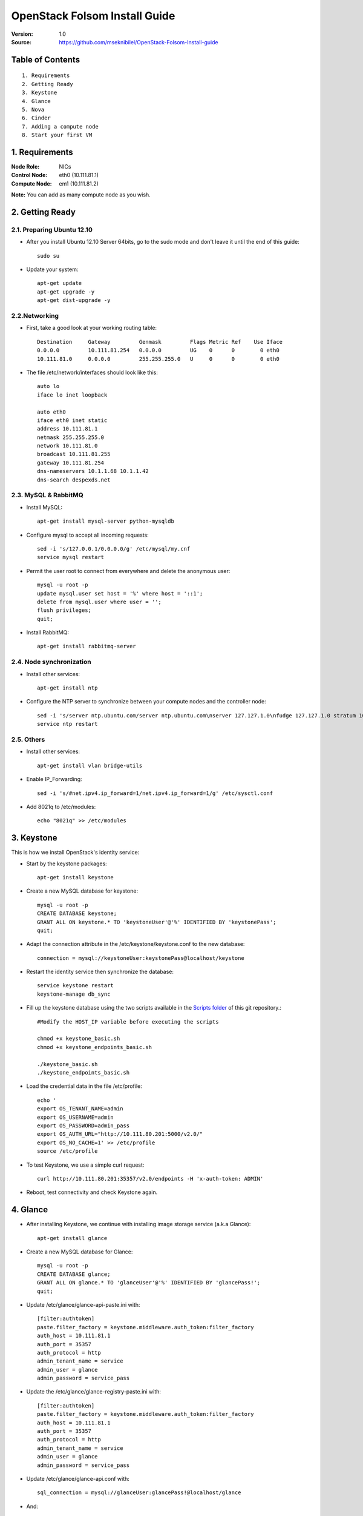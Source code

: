 ==========================================================
  OpenStack Folsom Install Guide
==========================================================

:Version: 1.0
:Source: https://github.com/mseknibilel/OpenStack-Folsom-Install-guide

Table of Contents
=================

::

  1. Requirements
  2. Getting Ready
  3. Keystone 
  4. Glance
  5. Nova
  6. Cinder
  7. Adding a compute node
  8. Start your first VM

1. Requirements
====================

:Node Role: NICs
:Control Node: eth0 (10.111.81.1)
:Compute Node: em1 (10.111.81.2)

**Note:** You can add as many compute node as you wish.

2. Getting Ready
===============

2.1. Preparing Ubuntu 12.10
-----------------

* After you install Ubuntu 12.10 Server 64bits, go to the sudo mode and don't leave it until the end of this guide::

   sudo su

* Update your system::

   apt-get update
   apt-get upgrade -y
   apt-get dist-upgrade -y

2.2.Networking
------------
* First, take a good look at your working routing table::
   
   Destination     Gateway         Genmask         Flags Metric Ref    Use Iface
   0.0.0.0         10.111.81.254   0.0.0.0         UG    0      0        0 eth0
   10.111.81.0     0.0.0.0         255.255.255.0   U     0      0        0 eth0
 
* The file /etc/network/interfaces should look like this::

   auto lo
   iface lo inet loopback
 
   auto eth0
   iface eth0 inet static
   address 10.111.81.1
   netmask 255.255.255.0
   network 10.111.81.0
   broadcast 10.111.81.255
   gateway 10.111.81.254
   dns-nameservers 10.1.1.68 10.1.1.42
   dns-search despexds.net

2.3. MySQL & RabbitMQ
------------

* Install MySQL::

   apt-get install mysql-server python-mysqldb

* Configure mysql to accept all incoming requests::

   sed -i 's/127.0.0.1/0.0.0.0/g' /etc/mysql/my.cnf
   service mysql restart

* Permit the user root to connect from everywhere and delete the anonymous user::

   mysql -u root -p
   update mysql.user set host = '%' where host = '::1';
   delete from mysql.user where user = '';
   flush privileges;
   quit;

* Install RabbitMQ::

   apt-get install rabbitmq-server 

2.4. Node synchronization
------------------

* Install other services::

   apt-get install ntp

* Configure the NTP server to synchronize between your compute nodes and the controller node::
   
   sed -i 's/server ntp.ubuntu.com/server ntp.ubuntu.com\nserver 127.127.1.0\nfudge 127.127.1.0 stratum 10/g' /etc/ntp.conf
   service ntp restart  

2.5. Others
-------------------
* Install other services::

   apt-get install vlan bridge-utils

* Enable IP_Forwarding::

   sed -i 's/#net.ipv4.ip_forward=1/net.ipv4.ip_forward=1/g' /etc/sysctl.conf 

* Add 8021q to /etc/modules::

   echo "8021q" >> /etc/modules


3. Keystone
=====================================================================

This is how we install OpenStack's identity service:

* Start by the keystone packages::

   apt-get install keystone

* Create a new MySQL database for keystone::

   mysql -u root -p
   CREATE DATABASE keystone;
   GRANT ALL ON keystone.* TO 'keystoneUser'@'%' IDENTIFIED BY 'keystonePass';
   quit;

* Adapt the connection attribute in the /etc/keystone/keystone.conf to the new database::

   connection = mysql://keystoneUser:keystonePass@localhost/keystone

* Restart the identity service then synchronize the database::

   service keystone restart
   keystone-manage db_sync

* Fill up the keystone database using the two scripts available in the `Scripts folder <https://github.com/mseknibilel/OpenStack-Folsom-Install-guide/tree/master/Keystone_Scripts>`_ of this git repository.::

   #Modify the HOST_IP variable before executing the scripts

   chmod +x keystone_basic.sh
   chmod +x keystone_endpoints_basic.sh

   ./keystone_basic.sh
   ./keystone_endpoints_basic.sh

* Load the credential data in the file /etc/profile::

   echo '
   export OS_TENANT_NAME=admin
   export OS_USERNAME=admin
   export OS_PASSWORD=admin_pass
   export OS_AUTH_URL="http://10.111.80.201:5000/v2.0/"
   export OS_NO_CACHE=1' >> /etc/profile
   source /etc/profile

* To test Keystone, we use a simple curl request::

   curl http://10.111.80.201:35357/v2.0/endpoints -H 'x-auth-token: ADMIN'

* Reboot, test connectivity and check Keystone again.

4. Glance
=====================================================================

* After installing Keystone, we continue with installing image storage service (a.k.a Glance)::

   apt-get install glance

* Create a new MySQL database for Glance::

   mysql -u root -p
   CREATE DATABASE glance;
   GRANT ALL ON glance.* TO 'glanceUser'@'%' IDENTIFIED BY 'glancePass!';
   quit;

* Update /etc/glance/glance-api-paste.ini with::

   [filter:authtoken]
   paste.filter_factory = keystone.middleware.auth_token:filter_factory
   auth_host = 10.111.81.1
   auth_port = 35357
   auth_protocol = http
   admin_tenant_name = service
   admin_user = glance
   admin_password = service_pass

* Update the /etc/glance/glance-registry-paste.ini with::

   [filter:authtoken]
   paste.filter_factory = keystone.middleware.auth_token:filter_factory
   auth_host = 10.111.81.1
   auth_port = 35357
   auth_protocol = http
   admin_tenant_name = service
   admin_user = glance
   admin_password = service_pass

* Update /etc/glance/glance-api.conf with::

   sql_connection = mysql://glanceUser:glancePass!@localhost/glance

* And::

   [paste_deploy]
   flavor = keystone

* Update the /etc/glance/glance-registry.conf with::

   sql_connection = mysql://glanceUser:glancePass!@localhost/glance

* And::

   [paste_deploy]
   flavor = keystone

* Restart the glance-api and glance-registry services::

   service glance-api restart; service glance-registry restart

* Synchronize the glance database::

   glance-manage db_sync

* To test Glance, we upload a new image to the store. Start by downloading the cirros cloud image to your node and then uploading it to Glance::

   mkdir images
   cd images
   wget https://launchpad.net/cirros/trunk/0.3.0/+download/cirros-0.3.0-x86_64-disk.img
   glance image-create --name myFirstImage --is-public true --container-format bare --disk-format qcow2 < cirros-0.3.0-x86_64-disk.img

* Now list the images to see what you have just uploaded::

   glance image-list

* Run the following script, called migrate-to-folsom.sh, to import Despegar's Ubuntu base image::

   VERSION=2013.05.03
   DISTRO=ubuntu
   
   GLANCE_ORIG=http://10.111.80.15:9292
   GLANCE_TARGET=http://10.111.81.1:9292
   KEYSTONE_ORIG=http://10.111.80.15:5000/v2.0/
   KEYSTONE_TARGET=http://10.111.81.1:5000/v2.0/
   PASS_ORIG=ADMIN
   PASS_TARGET=service_pass
   
   TOKEN_ORIG=$(curl -H "Content-Type: application/json" -d "{\"auth\": {\"tenantName\": \"admin\", \"passwordCredentials\": {\"username\": \"admin\", \"password\": \"$PASS_ORIG\"}}}" $KEYSTONE_ORIG/tokens | python -c "import sys; print ''.join(sys.stdin.readlines()).split('"id"')[1].split('\"')[2]")
   TOKEN_TARGET=$(curl -H "Content-Type: application/json" -d "{\"auth\": {\"tenantName\": \"admin\", \"passwordCredentials\": {\"username\": \"admin\", \"password\": \"$PASS_TARGET\"}}}" $KEYSTONE_TARGET/tokens | python -c "import sys; print ''.join(sys.stdin.readlines()).split('"id"')[1].split('\"')[2]")
   AUTH_ORIG="--url $GLANCE_ORIG/v1/images -A $TOKEN_ORIG"
   AUTH_TARGET="--url $GLANCE_TARGET/v1/images -A $TOKEN_TARGET"
   
   wget --header "x-auth-token: $TOKEN_ORIG" $GLANCE_ORIG/v1/images/$(glance -f $AUTH_ORIG index | grep despegar-$DISTRO-$VERSION | cut -d" " -f1) -O tmp-$DISTRO
   glance $AUTH_TARGET add name="despegar-$DISTRO-$VERSION" disk_format=qcow2 container_format=bare < tmp-$DISTRO
   rm -f tmp-$DISTRO

* Enable the endpoint v1 for Glance in the Keystone database::

   Simply replace "v2" with "v1" in the 'extra' column of the 'endpoint' table in 'keystone' database.
   The row to modify is the one with "id" equal to the "service_id" with 'image' type in the 'service' table.
   In our case is the one whose url shows port 9292.

* Install and configure nfs::

   apt-get -y install nfs-kernel-server
   echo '/var/lib/glance/images 10.0.0.0/8(rw,no_root_squash,subtree_check)' >> /etc/exports
   exportfs -a
   service nfs-kernel-server restart

5. Nova
=================

* Start by adding this script to /etc/network/if-pre-up.d/iptablesload to forward traffic to em1::

   #!/bin/sh
   iptables -t nat -A POSTROUTING -o em1 -j MASQUERADE
   exit 0

* Install these packages::

   apt-get install nova-api nova-cert nova-doc nova-scheduler nova-consoleauth

* Prepare a Mysql database for Nova::

   mysql -u root -p
   CREATE DATABASE nova;
   GRANT ALL ON nova.* TO 'novaUser'@'%' IDENTIFIED BY 'novaPass';
   quit;

* Now modify authtoken section in the /etc/nova/api-paste.ini file to this::

   [filter:authtoken]
   paste.filter_factory = keystone.middleware.auth_token:filter_factory
   auth_host = 10.111.81.1
   auth_port = 35357
   auth_protocol = http
   admin_tenant_name = service
   admin_user = nova
   admin_password = service_pass
   signing_dirname = /tmp/keystone-signing-nova


* Change your /etc/nova/nova.conf to look like this::

   [DEFAULT]
   
   # LOGS/STATE
   verbose=True
   logdir=/var/log/nova
   state_path=/var/lib/nova
   lock_path=/run/lock/nova
   
   # AUTHENTICATION
   auth_strategy=keystone
   
   # SCHEDULER
   scheduler_driver=nova.scheduler.multi.MultiScheduler
   compute_scheduler_driver=nova.scheduler.filter_scheduler.FilterScheduler
   
   # CINDER
   volume_api_class=nova.volume.cinder.API
   
   # DATABASE
   sql_connection=mysql://novaUser:novaPass@10.111.81.1/nova
   
   # COMPUTE
   libvirt_type=kvm
   libvirt_use_virtio_for_bridges=True
   start_guests_on_host_boot=True
   resume_guests_state_on_host_boot=True
   api_paste_config=/etc/nova/api-paste.ini
   allow_admin_api=True
   use_deprecated_auth=False
   nova_url=http://10.111.81.1:8774/v1.1/
   root_helper=sudo nova-rootwrap /etc/nova/rootwrap.conf
   
   # APIS
   ec2_host=10.111.81.1
   ec2_url=http://10.111.81.1:8773/services/Cloud
   keystone_ec2_url=http://10.111.81.1:5000/v2.0/ec2tokens
   s3_host=10.111.81.1
   cc_host=10.111.81.1
   metadata_host=10.111.81.1
   #metadata_listen=0.0.0.0
   enabled_apis=ec2,osapi_compute,metadata
   
   # RABBITMQ
   rabbit_host=10.111.81.1
   
   # GLANCE
   image_service=nova.image.glance.GlanceImageService
   glance_api_servers=10.111.81.1:9292
   
   # NETWORK
   network_manager=nova.network.manager.FlatDHCPManager
   force_dhcp_release=True
   dhcpbridge_flagfile=/etc/nova/nova.conf
   dhcpbridge=/usr/bin/nova-dhcpbridge
   firewall_driver=nova.virt.libvirt.firewall.IptablesFirewallDriver
   public_interface=eth0
   flat_interface=eth0
   flat_network_bridge=br100
   fixed_range=192.168.6.0/24
   network_size=256
   flat_network_dhcp_start=192.168.6.0
   flat_injected=False
   connection_type=libvirt
   multi_host=True

* Don't forget to update the ownership rights of the nova directory::

   chown -R nova. /etc/nova
   chmod 644 /etc/nova/nova.conf

* Add this line to the sudoers file::

   sudo visudo
   #Paste this line anywhere you like:
   nova ALL=(ALL) NOPASSWD:ALL

* Synchronize your database::

   nova-manage db sync

* Restart nova-* services::

   cd /etc/init.d/; for i in $( ls nova-* ); do sudo service $i restart; done   

* Check for the smiling faces on nova-* services to confirm your installation::

   nova-manage service list

* Use the following command to create fixed network::
   
   nova-manage network create private --fixed_range_v4=192.168.6.0/24 --num_networks=1 --bridge=br100 --bridge_interface=eth0 --network_size=256 --multi_host=T

* Create the floating IPs ranges for both vlans::

   Development:
   nova-manage floating create --ip_range=10.111.81.128/26 --pool vlan81
   nova-manage floating create --ip_range=10.222.91.128/26 --pool vlan91
   
   Production Folsom:
   nova-manage floating create --ip_range=10.70.128.0/17 --pool vlan70
   nova-manage floating create --ip_range=10.2.192.0/19 --pool vlan22
   
   Production Folsom2:
   nova-manage floating create --ip_range=10.71.32.0/19 --pool vlan71
   nova-manage floating create --ip_range=10.23.32.0/19 --pool vlan23
   

* Create the floating to the nova project, run the next command many times as your network IPs::

    nova floating-ip-create

* Add ICMP ping and all TCP and UDP access to the default security group::

    nova secgroup-add-rule default icmp -1 -1 0.0.0.0/0
    nova secgroup-add-rule default tcp 1 65535 0.0.0.0/0
    nova secgroup-add-rule default udp 1 65535 0.0.0.0/0

6. Cinder
=================

Although Cinder is a replacement of the old nova-volume service, its installation is now a seperated from the nova install process.

* Add Grizzly repositories [Only for Ubuntu 12.04]::

     apt-get install -y ubuntu-cloud-keyring 
     echo deb http://ubuntu-cloud.archive.canonical.com/ubuntu precise-updates/grizzly main >> /etc/apt/sources.list.d/grizzly.list

* Update your system::

   apt-get update
   apt-get upgrade -y
   apt-get dist-upgrade -y

* Install the required packages::

   apt-get install cinder-api cinder-scheduler cinder-volume iscsitarget open-iscsi iscsitarget-dkms python-mysqldb

* Configure the iscsi services::

   sed -i 's/false/true/g' /etc/default/iscsitarget

* Restart the services::
   
   service iscsitarget start
   service open-iscsi start

* Prepare a Mysql database for Cinder::

   mysql -u root -p
   CREATE DATABASE cinder;
   GRANT ALL ON cinder.* TO 'cinderUser'@'%' IDENTIFIED BY 'cinderPass!';
   quit;

* Configure /etc/cinder/api-paste.ini like the following::

   [filter:authtoken]
   paste.filter_factory = keystone.middleware.auth_token:filter_factory
   service_protocol = http
   service_host = 10.111.81.1
   service_port = 5000
   auth_host = 10.111.81.1
   auth_port = 35357
   auth_protocol = http
   admin_tenant_name = service
   admin_user = cinder
   admin_password = service_pass

* Edit the /etc/cinder/cinder.conf to::

   [DEFAULT]
   rootwrap_config=/etc/cinder/rootwrap.conf
   sql_connection = mysql://cinderUser:cinderPass@localhost/cinder
   api_paste_confg = /etc/cinder/api-paste.ini
   iscsi_helper=ietadm
   volume_name_template = volume-%s
   volume_group = cinder-volumes
   verbose = True
   auth_strategy = keystone
   #osapi_volume_listen_port=5900

* Then, synchronize your database::

   cinder-manage db sync

* Finally, don't forget to create a volumegroup and name it cinder-volumes::

   dd if=/dev/zero of=cinder-volumes bs=1 count=0 seek=2G
   losetup /dev/loop2 cinder-volumes
   fdisk /dev/loop2
   #Type in the followings:
   n
   p
   1
   ENTER
   ENTER
   t
   8e
   w

* Proceed to create the physical volume then the volume group::

   pvcreate /dev/loop2
   vgcreate cinder-volumes /dev/loop2

**Note:** Beware that this volume group gets lost after a system reboot. (Click `Here <https://github.com/mseknibilel/OpenStack-Folsom-Install-guide/blob/master/Tricks%26Ideas/load_volume_group_after_system_reboot.rst>`_ to know how to load it after a reboot) 

* Restart the cinder services::

   service cinder-volume restart
   service cinder-api restart

7. Miscelaneos
=========================

* Mail settings::

   apt-get install mutt -y

* Edit the archive /etc/postfix/main.cf::

   relayhost = mail01.despexds.net

* Ensure every service of openstack to start after reboot (nova*, glance*, keystone, mysql, cinder*)::

   apt-get install sysv-rc-conf
   sysv-rc-conf

* Estandarizar flavors ejecutando los siguientes comandos::

   nova flavor-delete 1
   nova flavor-delete 2
   nova flavor-delete 3
   nova flavor-delete 4
   nova flavor-delete 5
   nova flavor-create m1.tiny 1 512 0 1
   nova flavor-create ddlg 100 8192 3 4
   nova flavor-create chori 101 2048 3 2
   nova flavor-create disquito 103 4096 7 4
   nova flavor-create medio 104 4096 3 2
   nova flavor-create large.1 105 16384 32 8
   nova flavor-create medium.2 106 8192 20 4
   nova flavor-create tiny.1 107 2048 4 1
   nova flavor-create tiny.2 108 4096 12 1
   nova flavor-create small.1 109 4096 8 2
   nova flavor-create small.2 110 8192 24 2
   nova flavor-create medium.1 111 8192 16 4
   nova flavor-create large.2 112 20480 40 8
   nova flavor-create huge.1 113 32768 80 16
   nova flavor-create huge.2 114 16384 40 16
   nova flavor-create small.3 115 8192 50 2
   nova flavor-create small.2.pd 116 8192 10 2
   nova flavor-create large.1.sd 117 16384 4 8
   nova flavor-create large.3 118 8192 40 8
   nova flavor-create huge.2.sd 119 16384 16 16
   nova flavor-create std.small 121 3072 3 2
   nova flavor-create std.medium 122 8192 8 4
   nova flavor-create std.large 123 16384 16 8
   nova flavor-create std.huge 124 32768 32 16
   nova flavor-create disk.small 125 3072 30 2
   nova flavor-create disk.medium 126 8192 80 4
   nova flavor-create disk.large 127 16384 160 8
   nova flavor-create cpu.medium 128 4096 4 8
   nova flavor-create cpu.large 129 8192 8 16
   nova flavor-create std.tiny 130 1024 3 1
   nova flavor-create mem.small 131 4096 4 2
   nova flavor-create mem.medium 132 12288 12 4
   nova flavor-create mem.large 133 24576 24 8
   nova flavor-create disk.medium2 134 8192 30 4
   nova flavor-create mem.huge 135 65536 64 16
   nova flavor-create std2.tiny 136 2048 7 1
   nova flavor-create std2.small 137 4096 9 2
   nova flavor-create std2.medium 138 8192 13 4
   nova flavor-create std2.large 139 16384 21 8
   nova flavor-create std2.huge 140 32768 37 16
   nova flavor-create disk.huge 141 30720 880 8
   nova flavor-create mem.large.2 142 32768 8 8
   nova flavor-create mem.large.3 143 49152 8 8
   nova flavor-create mem.large.4 144 32768 8 4
   nova flavor-create cpu.medium.2 145 8192 8 8
   nova flavor-create mem.large.5 146 24576 8 4
   nova flavor-create disk.large.2 147 16384 320 8
   nova flavor-create mem.large.6 148 24576 16 4
   nova flavor-create std3.medium 149 8192 24 4
   nova flavor-create disk.hugito 150 28672 880 8
   nova flavor-create cpu.medium.3 151 4096 8 8
   nova flavor-create m1.small 2 2048 10 1
   nova flavor-create cfv 99 8192 3 8


* Instalar NewRelic::

   touch /etc/apt/sources.list.d/newrelic.list
   echo "deb http://apt.newrelic.com/debian/ newrelic non-free" >> /etc/apt/sources.list.d/newrelic.list
   wget -O- http://download.newrelic.com/548C16BF.gpg | apt-key add -
   apt-get update -y
   apt-get install newrelic-sysmond -y

* Clonar repositorio de cloud-host::

   apt-get install git -y
   /usr/bin/git clone -b master http://200.32.121.72/git/cloud-hosts /root/cloud-hosts

* Change /etc/alternatives/ruby to point to /usr/bin/ruby1.8 instead /usr/bin/1.9

   cd /etc/alternatives
   rm ruby
   ln -s /usr/bin/ruby1.8 ruby
   rm gem
   ln -s /usr/bin/gem1.8 gem

* Reinstall the stomp package

   gem install stomp
   gem install colorize

* Generar clave ssh y autorizarla en puppet

   ssh-keygen
   ssh-copy-id -i /root/.ssh/id_rsa.pub root@puppet


8. Nagios
=========================

* Add the controller to Nagios::

   NAGIOS_HOST=nagios.despexds.net
   IP=$(hostname -i)
   ssh -o StrictHostKeyChecking=no -i /root/.ssh/nagios.key root@$NAGIOS_HOST "if ! grep -i $(hostname) /usr/local/nagios/etc/objects/hosts/cloud.cfg >/dev/null; then
     echo \"define host {
           use                     linux-server
           host_name               $(hostname | tr -s  '[:lower:]'  '[:upper:]')
           alias                   $(hostname | tr -s  '[:lower:]'  '[:upper:]')
           address                 $IP
     }
   \" >> /usr/local/nagios/etc/objects/hosts/cloud.cfg
     /usr/local/nagios/bin/nagios -v /usr/local/nagios/etc/nagios.cfg
     /etc/init.d/nagios restart
   fi"



1. Adding a compute node
=========================

1.1. Preparing the Node
------------------

* Update your system::

   apt-get update
   apt-get upgrade
   apt-get dist-upgrade

* Install ntp service::

   apt-get install ntp

* Configure the NTP server to follow the controller node::
   
   sed -i 's/server ntp.ubuntu.com/server 10.111.81.1/g' /etc/ntp.conf
   service ntp restart  

* Install other services::

   apt-get install vlan bridge-utils

* Enable IP_Forwarding::

   sed -i 's/#net.ipv4.ip_forward=1/net.ipv4.ip_forward=1/g' /etc/sysctl.conf
   sysctl -p

* Add this script to /etc/network/if-pre-up.d/iptablesload to forward traffic to em1::

   #!/bin/sh
   iptables -t nat -A POSTROUTING -o em1 -j MASQUERADE
   exit 0

1.2.Networking
------------

* Take a look at the networking::
   
   auto lo
   iface lo inet loopback

   auto em1
   iface em1 inet static
   address 10.111.81.2
   netmask 255.255.255.0
   network 10.111.81.0
   broadcast 10.111.81.255
   gateway 10.111.81.254
   dns-nameservers 10.1.1.68 10.1.1.42
   dns-search despexds.net

1.3 KVM
------------------

* Make sure that your hardware enables virtualization::

   apt-get install cpu-checker
   kvm-ok

* Normally you would get a good response. Now, move to install kvm and configure it::

   apt-get install -y kvm libvirt-bin pm-utils

* Restart the libvirt service::

   service libvirt-bin restart

1.4. Nova
------------------

* Install nova's required components for the compute node::

   apt-get install nova-compute nova-network nova-api-metadata

* Modify the /etc/nova/nova.conf like this::

   [DEFAULT]
   
   # LOGS/STATE
   verbose=True
   logdir=/var/log/nova
   state_path=/var/lib/nova
   lock_path=/run/lock/nova
   
   # AUTHENTICATION
   auth_strategy=keystone
   
   # SCHEDULER
   scheduler_driver=nova.scheduler.multi.MultiScheduler
   compute_scheduler_driver=nova.scheduler.filter_scheduler.FilterScheduler
   
   # CINDER
   volume_api_class=nova.volume.cinder.API
   
   # DATABASE
   sql_connection=mysql://novaUser:novaPass@10.111.81.1/nova
   
   # COMPUTE
   libvirt_type=kvm
   libvirt_use_virtio_for_bridges=True
   start_guests_on_host_boot=True
   resume_guests_state_on_host_boot=True
   api_paste_config=/etc/nova/api-paste.ini
   allow_admin_api=True
   use_deprecated_auth=False
   nova_url=http://10.111.81.1:8774/v1.1/
   root_helper=sudo nova-rootwrap /etc/nova/rootwrap.conf
   
   # APIS
   ec2_host=10.111.81.1
   ec2_url=http://10.111.81.1:8773/services/Cloud
   keystone_ec2_url=http://10.111.81.1:5000/v2.0/ec2tokens
   s3_host=10.111.81.1
   cc_host=10.111.81.1
   
   # RABBITMQ
   rabbit_host=10.111.81.1
   
   # GLANCE
   image_service=nova.image.glance.GlanceImageService
   glance_api_servers=10.111.81.1:9292
   
   # NETWORK
   network_manager=nova.network.manager.FlatDHCPManager
   force_dhcp_release=True
   dhcpbridge_flagfile=/etc/nova/nova.conf
   dhcpbridge=/usr/bin/nova-dhcpbridge
   firewall_driver=nova.virt.libvirt.firewall.IptablesFirewallDriver
   public_interface=em1
   flat_interface=em2
   flat_network_bridge=br100
   fixed_range=192.168.6.0/24
   network_size=256
   flat_network_dhcp_start=192.168.6.0
   flat_injected=False
   connection_type=libvirt
   multi_host=True
   
* Restart nova-* services::

  cd /etc/init.d/; for i in $( ls nova-* ); do sudo service $i restart; done   

* Check for the smiling faces on nova-* services to confirm your installation::

   nova-manage service list

2. Your First VM
============

To start your first VM:

* Create the master key pair::

   ssh-keygen -t dsa
   cp /root/.ssh/id_dsa.pub /root/master.pem
   nova keypair-add --pub-key /root/.ssh/id_dsa.pub master

* Find the ID from the image to boot::

   glance image-list

* Launch the instance using that ID::

   nova boot --image fb42188e-adce-4386-bc8c-99472033d525 --flavor m1.small --key-name master test --meta host=$(hostname)
